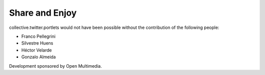 Share and Enjoy
---------------

collective.twitter.portlets would not have been possible without the
contribution of the following people:

- Franco Pellegrini
- Silvestre Huens
- Héctor Velarde
- Gonzalo Almeida

Development sponsored by Open Multimedia.

